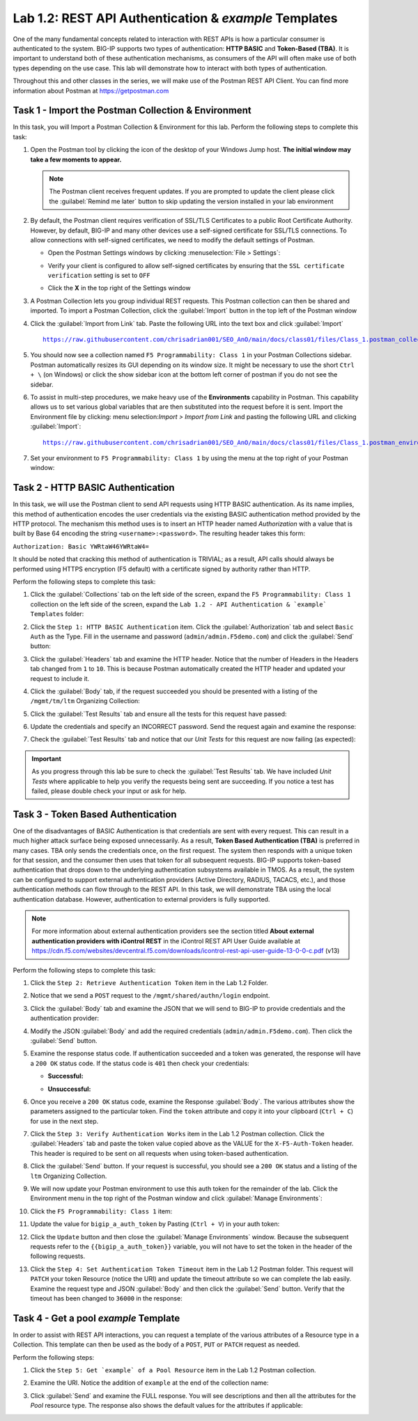 Lab 1.2: REST API Authentication & `example` Templates
------------------------------------------------------

One of the many fundamental concepts related to interaction with REST APIs is how a particular consumer is authenticated to the system. BIG-IP supports two types of authentication: **HTTP BASIC** and **Token-Based (TBA)**. It is important to understand both of these authentication mechanisms, as consumers of the API will often make use of both types depending on the use case. This lab will demonstrate how to interact with both types of authentication.

Throughout this and other classes in the series, we will make use of the Postman REST API Client.  You can find more information about Postman at https://getpostman.com

Task 1 - Import the Postman Collection & Environment
~~~~~~~~~~~~~~~~~~~~~~~~~~~~~~~~~~~~~~~~~~~~~~~~~~~~
In this task, you will Import a Postman Collection & Environment for this lab. Perform the following steps to complete this task:

#. Open the Postman tool by clicking the |postman-icon| icon of the desktop of your Windows Jump host.  **The initial window may take a few moments to appear.**

   .. NOTE:: The Postman client receives frequent updates.  If you are
      prompted to update the client please click the :guilabel:`Remind me later` button to skip updating the version installed in your lab environment

#. By default, the Postman client requires verification of SSL/TLS Certificates to a public Root Certificate Authority.  However, by default, BIG-IP and many other devices use a self-signed certificate for SSL/TLS connections.  To allow connections with self-signed certificates, we need to modify the default settings of Postman.

   - Open the Postman Settings windows by clicking :menuselection:`File > Settings`:

     |lab-2-19|

   - Verify your client is configured to allow self-signed certificates by
     ensuring that the ``SSL certificate verification`` setting is set to ``OFF``

     |lab-2-20|

   - Click the **X** in the top right of the Settings window

#. A Postman Collection lets you group individual REST requests.  This Postman collection can then be shared and imported. To import a Postman Collection, click the :guilabel:`Import` button in the top left of the Postman window

   |lab-2-17|

#. Click the :guilabel:`Import from Link` tab.  Paste the following URL into the text box and click :guilabel:`Import`

   .. parsed-literal::

      https://raw.githubusercontent.com/chrisadrian001/SEO_AnO/main/docs/class01/files/Class_1.postman_collection.json

   |lab-2-18|

#. You should now see a collection named ``F5 Programmability: Class 1`` in your Postman Collections sidebar. Postman automatically resizes its GUI depending on its window size. It might be necessary to use the short ``Ctrl + \`` (on Windows) or click the show sidebar icon at the bottom left corner of postman if you do not see the sidebar.

   |lab-2-2|

#. To assist in multi-step procedures, we make heavy use of the **Environments** capability in Postman. This capability allows us to set various global variables that are then substituted into the request before it is sent. Import the Environment file by clicking: menu selection:`Import > Import from Link` and pasting the following URL and clicking :guilabel:`Import`:

   .. parsed-literal::

      https://raw.githubusercontent.com/chrisadrian001/SEO_AnO/main/docs/class01/files/Class_1.postman_environment.json

#. Set your environment to
   ``F5 Programmability: Class 1`` by using the menu at the top right
   of your Postman window:

   |lab-2-1|

Task 2 - HTTP BASIC Authentication
~~~~~~~~~~~~~~~~~~~~~~~~~~~~~~~~~~

In this task, we will use the Postman client to send API requests using
HTTP BASIC authentication. As its name implies, this method of
authentication encodes the user credentials via the existing BASIC
authentication method provided by the HTTP protocol. The mechanism this method uses is to insert an HTTP header named `Authorization` with a value that is built by Base 64 encoding the string ``<username>:<password>``. The resulting header takes this form:

``Authorization: Basic YWRtaW46YWRtaW4=``

It should be noted that cracking this method of authentication is
TRIVIAL; as a result, API calls should always be performed using HTTPS encryption (F5 default) with a certificate signed by authority rather than HTTP.

Perform the following steps to complete this task:

#. Click the :guilabel:`Collections` tab on the left side of the screen, expand the ``F5 Programmability: Class 1`` collection on the left side of the screen, expand the ``Lab 1.2 - API Authentication & `example` Templates`` folder:

   |lab-2-2|

#. Click the ``Step 1: HTTP BASIC Authentication`` item. Click the :guilabel:`Authorization` tab and select ``Basic Auth`` as the Type. Fill in the username and password (``admin/admin.F5demo.com``) and click the :guilabel:`Send` button:

   |lab-2-3|

#. Click the :guilabel:`Headers` tab and examine the HTTP header. Notice that the number of Headers in the Headers tab changed from ``1`` to ``10``. This is because Postman automatically created the HTTP header and updated your request to include it.

   |lab-2-21|

#. Click the :guilabel:`Body` tab, if the request succeeded you should be presented with a listing of the ``/mgmt/tm/ltm`` Organizing Collection:

   |lab-2-22|

#. Click the :guilabel:`Test Results` tab and ensure all the tests for this request have passed:

   |lab-2-23|

#. Update the credentials and specify an INCORRECT password. Send the request again and examine the response:

   |lab-2-4|

#. Check the :guilabel:`Test Results` tab and notice that our *Unit Tests* for this request are now failing (as expected):

   |lab-2-24|

.. IMPORTANT:: As you progress through this lab be sure to check the
   :guilabel:`Test Results` tab.  We have included *Unit Tests* where applicable to help you verify the requests being sent are succeeding.  If you notice a test has failed, please double check your input or ask for help.

Task 3 - Token Based Authentication
~~~~~~~~~~~~~~~~~~~~~~~~~~~~~~~~~~~

One of the disadvantages of BASIC Authentication is that credentials are sent with every request. This can result in a much higher
attack surface being exposed unnecessarily. As a result, **Token Based
Authentication (TBA)** is preferred in many cases. TBA only sends
the credentials once, on the first request. The system then responds
with a unique token for that session, and the consumer then uses that
token for all subsequent requests. BIG-IP supports token-based authentication that drops down to the underlying authentication subsystems available in TMOS. As a result, the system can be configured to support external authentication providers (Active Directory, RADIUS, TACACS, etc.), and those authentication methods
can flow through to the REST API. In this task, we will demonstrate TBA using the local authentication database. However, authentication to external providers is fully supported.

.. NOTE:: For more information about external authentication providers see the section titled **About external authentication providers with iControl REST** in the iControl REST API User Guide available at https://cdn.f5.com/websites/devcentral.f5.com/downloads/icontrol-rest-api-user-guide-13-0-0-c.pdf (v13)

Perform the following steps to complete this task:

#. Click the ``Step 2: Retrieve Authentication Token`` item in the Lab 1.2
   Folder.

#. Notice that we send a ``POST`` request to the ``/mgmt/shared/authn/login`` endpoint.

   |lab-2-5|

#. Click the :guilabel:`Body` tab and examine the JSON that we will send to BIG-IP to provide credentials and the authentication provider:

   |lab-2-6|

#. Modify the JSON :guilabel:`Body` and add the required credentials
   (``admin/admin.F5demo.com``).  Then click the :guilabel:`Send` button.

#. Examine the response status code. If authentication succeeded and a token was generated, the response will have a ``200 OK`` status code. If the status code is ``401`` then check your credentials:

   - **Successful:**

     |lab-2-7|

   - **Unsuccessful:**

     |lab-2-8|

#. Once you receive a ``200 OK`` status code, examine the Response :guilabel:`Body`.  The various attributes show the parameters assigned to the particular token. Find the ``token`` attribute and copy it into your clipboard (``Ctrl + C``) for use in the next step.

   |lab-2-9|

#. Click the ``Step 3: Verify Authentication Works`` item in the Lab 1.2 Postman collection. Click the :guilabel:`Headers` tab and paste the token value copied above as the VALUE for the ``X-F5-Auth-Token`` header. This header is required to be sent on all requests when using token-based authentication.

   |lab-2-10|

#. Click the :guilabel:`Send` button. If your request is successful, you should see a ``200 OK`` status and a listing of the ``ltm`` Organizing Collection.

#. We will now update your Postman environment to use this auth token for the remainder of the lab. Click the Environment menu in the top right of the Postman window and click :guilabel:`Manage Environments`:

   |lab-2-11|

#. Click the ``F5 Programmability: Class 1`` item:

   |lab-2-12|

#. Update the value for ``bigip_a_auth_token`` by Pasting (``Ctrl + V``) in your auth token:

   |lab-2-13|

#. Click the ``Update`` button and then close the :guilabel:`Manage Environments` window. Because the subsequent requests refer to the ``{{bigip_a_auth_token}}`` variable, you will not have to set the token in the header of the following requests.

#. Click the ``Step 4: Set Authentication Token Timeout`` item in the Lab 1.2 Postman folder. This request will ``PATCH`` your token Resource (notice the URI) and update the timeout attribute so we can complete the lab easily. Examine the request type and JSON :guilabel:`Body` and then click the :guilabel:`Send` button. Verify that the timeout has been changed to ``36000`` in the response:

   |lab-2-14|

Task 4 - Get a pool `example` Template
~~~~~~~~~~~~~~~~~~~~~~~~~~~~~~~~~~~~~~

In order to assist with REST API interactions, you can request a template of the various attributes of a Resource type in a Collection. This template can then be used as the body of a ``POST``, ``PUT`` or ``PATCH`` request as needed.

Perform the following steps:

#. Click the ``Step 5: Get `example` of a Pool Resource`` item in the Lab 1.2 Postman collection.

#. Examine the URI. Notice the addition of ``example`` at the end of the collection name:

   |lab-2-15|

#. Click :guilabel:`Send` and examine the FULL response. You will see descriptions and then all the attributes for the *Pool* resource type. The response also shows the default values for the attributes if applicable:

   |lab-2-16|

.. |postman-icon| image:: images/postman-icon.png
   :scale: 10%
.. |lab-2-1| image:: images/lab-2-1.png
.. |lab-2-2| image:: images/lab-2-2.png
.. |lab-2-3| image:: images/lab-2-3.png
   :scale: 80%
.. |lab-2-4| image:: images/lab-2-4.png
   :scale: 80%
.. |lab-2-5| image:: images/lab-2-5.png
.. |lab-2-6| image:: images/lab-2-6.png
.. |lab-2-7| image:: images/lab-2-7.png
.. |lab-2-8| image:: images/lab-2-8.png
.. |lab-2-9| image:: images/lab-2-9.png
.. |lab-2-10| image:: images/lab-2-10.png
.. |lab-2-11| image:: images/lab-2-11.png
.. |lab-2-12| image:: images/lab-2-12.png
.. |lab-2-13| image:: images/lab-2-13.png
.. |lab-2-14| image:: images/lab-2-14.png
.. |lab-2-15| image:: images/lab-2-15.png
.. |lab-2-16| image:: images/lab-2-16.png
.. |lab-2-17| image:: images/lab-2-17.png
.. |lab-2-18| image:: images/lab-2-18.png
.. |lab-2-19| image:: images/lab-2-19.png
.. |lab-2-20| image:: images/lab-2-20.png
.. |lab-2-21| image:: images/lab-2-21.png
.. |lab-2-22| image:: images/lab-2-22.png
.. |lab-2-23| image:: images/lab-2-23.png
.. |lab-2-24| image:: images/lab-2-24.png
